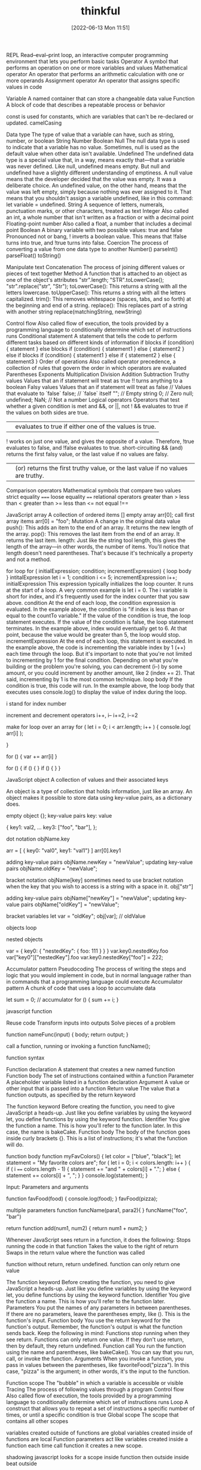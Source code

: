 :PROPERTIES:
:ID:       c4ffc59c-65b7-4f0e-b749-bcd46ef75fb0
:END:
#+title: thinkful
#+date: [2022-06-13 Mon 11:51]

REPL
    Read–eval–print loop, an interactive computer programming environment that lets you perform basic tasks
Operator
    A symbol that performs an operation on one or more variables and values
Mathematical operator
    An operator that performs an arithmetic calculation with one or more operands
Assignment operator
    An operator that assigns specific values in code

Variable
A named container that can store a changeable data value
Function
A block of code that describes a repeatable process or behavior

const is used for constants, which are variables that can't be re-declared or updated.
camelCasing

Data type
The type of value that a variable can have, such as string, number, or boolean
  String
  Number
  Boolean
  Null
    The null data type is used to indicate that a variable has no value. Sometimes, null is used as the default value when other data isn't available.
  Undefined
    The undefined data type is a special value that, in a way, means exactly that—that a variable was never defined. Like null, undefined means empty. But null and undefined have a slightly different understanding of emptiness.
    A null value means that the developer decided that the value was empty. It was a deliberate choice. An undefined value, on the other hand, means that the value was left empty, simply because nothing was ever assigned to it.
    That means that you shouldn't assign a variable undefined, like in this command: let variable = undefined.
String
A sequence of letters, numerals, punctuation marks, or other characters, treated as text
Integer
Also called an int, a whole number that isn't written as a fraction or with a decimal point
Floating-point number
Also called a float, a number that includes a decimal point
Boolean
A binary variable with two possible values: true and false
  Pronounced not or bang, ! inverts a boolean value. This means that !false turns into true, and !true turns into false.
Coercion
The process of converting a value from one data type to another
  Number()
  parseInt()
  parseFloat()
  toString()

Manipulate text
Concatenation
The process of joining different values or pieces of text together
Method
A function that is attached to an object as one of the object's attributes
"str".length;
"STR".toLowerCase();
"str".replace("str", "Str");
toLowerCase(): This returns a string with all the letters lowercase.
toUpperCase(): This returns a string with all the letters capitalized.
trim(): This removes whitespace (spaces, tabs, and so forth) at the beginning and end of a string.
replace(): This replaces part of a string with another string
  replace(matchingString, newString)

Control flow
Also called flow of execution, the tools provided by a programming language to conditionally determine which set of instructions runs
Conditional statement
A statement that tells the code to perform different tasks based on different kinds of information
  if blocks
    if (condition) {
      statement
    }
  else blocks
    if (condition) {
      statement1
    } else {
      statement2
    }
  else if blocks
  if (condition) {
    statement1
  } else if {
    statement2
  } else {
    statement3
  }
Order of operations
Also called operator precedence, a collection of rules that govern the order in which operators are evaluated
  Parentheses
  Exponents
  Multiplication
  Division
  Addition
  Subtraction
Truthy values
Values that an if statement will treat as true
!! turns anything to a boolean
Falsy values
Values that an if statement will treat as false
  // Values that evaluate to `false`
  false; // `false` itself
  ""; // Empty string
  0; // Zero
  null;
  undefined;
  NaN; // Not a number
Logical operators
Operators that test whether a given condition is met
  and &&, or ||, not !
  && evaluates to true if the values on both sides are true.
  || evaluates to true if either one of the values is true.
  ! works on just one value, and gives the opposite of a value. Therefore, !true evaluates to false, and !false evaluates to true.
  short-circuiting
    && (and) returns the first falsy value, or the last value if no values are falsy.
    || (or) returns the first truthy value, or the last value if no values are truthy.
Comparison operators
Mathematical symbols that compare two values
  strict equality =====
  loose equality ====
  relational operators
  greater than >
  less than <
  greater than >=
  less than <=
  not equal !==

JavaScript array
A collection of ordered items
  [] empty array
  arr[0]; call first array items
  arr[0] = "foo";
Mutation
A change in the original data value
push(): This adds an item to the end of an array. It returns the new length of the array.
pop(): This removes the last item from the end of an array. It returns the last item.
length: Just like the string tool length, this gives the length of the array—in other words, the number of items. You'll notice that length doesn't need parentheses. That's because it's technically a property and not a method.

for loop
for ( initialExpression; condition; incrementExpression) {
  loop body
}
intitalExpression let i = 1;
condition i <= 5;
incrementExpression i++;
initialExpression
This expression typically initializes the loop counter. It runs at the start of a loop. A very common example is let i = 0. The i variable is short for index, and it's frequently used for the index counter that you saw above.
condition
At the end of each loop, the condition expression is evaluated. In the example above, the condition is "if index is less than or equal to the countTo variable." If the value of the condition is true, the loop statement executes. If the value of the condition is false, the loop statement terminates. In the example above, index would eventually get to 6. At that point, because the value would be greater than 5, the loop would stop.
incrementExpression
At the end of each loop, this statement is executed. In the example above, the code is incrementing the variable index by 1 (++) each time through the loop. But it's important to note that you're not limited to incrementing by 1 for the final condition. Depending on what you're building or the problem you're solving, you can decrement (i--) by some amount, or you could increment by another amount, like 2 (index += 2). That said, incrementing by 1 is the most common technique.
loop body
If the condition is true, this code will run. In the example above, the loop body that executes uses console.log() to display the value of index during the loop.

i stand for index number

increment and decrement operators
i++, i--
i+=2, i-=2

make for loop over an array
for ( let i = 0; i < arr.length; i++ ) {
  console.log( arr[i] );

}

for () {
  var += arr[i]
}

for () {
  if () {
  }
  if () {
  }
}

JavaScript object
A collection of values and their associated keys

An object is a type of collection that holds information, just like an array.
An object makes it possible to store data using key-value pairs, as a dictionary does.

empty object {};
key-value pairs key: value

{
key1: val2,
...
key3: ["foo", "bar"],
};

dot notation
objName.key

arr = [
  { key0: "val0", key1: "val1"}
]
arr[0].key1

adding key-value pairs
objName.newKey = "newValue";
updating key-value pairs
objName.oldKey = "newValue";

bracket notation
objName[key]
sometimes need to use bracket notation when the key that you wish to access is a string with a space in it.
obj["str"]

adding key-value pairs
objName["newKey"] = "newValue";
updating key-value pairs
objName["oldKey"] = "newValue";

bracket variables
let var = "oldKey";
obj[var]; // oldValue

objects loop

nested objects

var = {
  key0: {
  "nestedKey": {
    foo: 111
  }
  }
}
var.key0.nestedKey.foo
var["key0"]["nestedKey"].foo
var.key0.nestedKey["foo"] = 222;

Accumulator pattern
Pseudocoding
The process of writing the steps and logic that you would implement in code, but in normal language rather than in commands that a programming language could execute
Accumulator pattern
A chunk of code that uses a loop to accumulate data

let sum = 0; // accumulator
for () {
  sum += i;
}

javascript function

Reuse code
Transform inputs into outputs
Solve pieces of a problem

function nameFunc(input) {
  body;
  return output;
}

call a function, running or invoking a function
funcName();

function syntax

Function declaration
A statement that creates a new named function
Function body
The set of instructions contained within a function
Parameter
A placeholder variable listed in a function declaration
Argument
A value or other input that is passed into a function
Return value
The value that a function outputs, as specified by the return keyword

The function keyword
Before creating the function, you need to give JavaScript a heads-up. Just like you define variables by using the keyword let, you define functions by using the keyword function.
Identifier
You give the function a name. This is how you'll refer to the function later. In this case, the name is bakeCake.
Function body
The body of the function goes inside curly brackets {}. This is a list of instructions; it's what the function will do.

function body
function myFavColors() {
  let color = ["blue", "black"];
  let statement = "My favorite colors are";
  for ( let i = 0; i < colors.length: i++ ) {
    if ( i ====  colors.length - 1) {
    statement += "and " + colors[i] + ".";
    } else {
      statement += colors[i] + ", ";
    }
  }
  console.log(statement);
}

Input: Parameters and arguments

function favFood(food) {
  console.log(food);
}
favFood(pizza);

multiple parameters
function funcName(para1, para2){
}
funcName("foo", "bar")

return
function add(num1, num2) {
  return num1 + num2;
}

Whenever JavaScript sees return in a function, it does the following:
Stops running the code in that function
Takes the value to the right of return
Swaps in the return value where the function was called

function without return, return undefined.
function can only return one value

The function keyword
Before creating the function, you need to give JavaScript a heads-up. Just like you define variables by using the keyword let, you define functions by using the keyword function.
Identifier
You give the function a name. This is how you'll refer to the function later.
Parameters
You put the names of any parameters in between parentheses. If there are no parameters, leave the parentheses empty, like (). This is the function's input.
Function body
You use the return keyword for the function's output. Remember, the function's output is what the function sends back. Keep the following in mind: Functions stop running when they see return. Functions can only return one value. If they don't use return, then by default, they return undefined.
Function call
You run the function using the name and parentheses, like bakeCake(). You can say that you run, call, or invoke the function.
Arguments
When you invoke a function, you pass in values between the parentheses, like favoriteFood("pizza"). In this case, "pizza" is the argument; in other words, it's the input to the function.

Function scope
    The "bubble" in which a variable is accessible or visible
Tracing
    The process of following values through a program
Control flow
    Also called flow of execution, the tools provided by a programming language to conditionally determine which set of instructions runs
Loop
    A construct that allows you to repeat a set of instructions a specific number of times, or until a specific condition is true
Global scope
    The scope that contains all other scopes

variables created outside of functions are global
variables created inside of functions are local
Function parameters act like variables created inside a function
each time call function it creates a new scope.

shadowing javascript looks for a scope inside function then outside
  inside beat outside

 Summary: Scope rules
Here's a summary of the scope rules that you've learned so far:
Every variable is part of a scope.
If the variable is created outside of any function, it's stored in the global scope.
Variables in the global scope are visible everywhere.
Each time that a function is called, it creates a new scope.
If the variable is created inside a function, it gets stored inside the function's scope.
Variables in a function scope are only visible inside the function.
The function scope disappears when the function ends.
Parameters get assigned function scope, as if they were variables created inside the function.
Parameters get assigned the values from the arguments when the function is called.
Scope is pretty complicated. In this lesson, you learned some essential scope rules. But there are still more scope rules, and you'll learn those later.

Helper function
A function that helps clean up code by handling a section of a larger function



* html and css

Hypertext Markup Language
HTML, a straightforward programming language that is used to create the structure of a web page
Hypertext
Digital text that references other locations
Markup language
A class of computer languages that involve annotating documents in a way that is used to format the text syntactically but isn't visible to users
Cascading Style Sheets
A programming language designed to supplement HTML by adding formatting, design, and style details to web pages
Style sheet language
A class of computer languages that express and explain how a markup language or other structured document content should get presented
Content delivery network
Also known as a CDN, a network of servers that helps web page content to load more quickly
index.html: All your HTML code will be written here.
style.css: All your CSS code will be written here.
script.js: All your JavaScript code will be written here

** HTML

As a foundational component of a website's display, HTML is a great language for adding these elements to a web page:

Text: Words and written content
Media: Images, videos, and other visual or auditory elements
Links: Clickable paths to other places, like other websites
Containers: Elements that are used to give web pages structure for layout purposes

*** html basics

HTML element
A component of an HTML document
HTML tag
Keywords that define how content in an HTML document appears on a web page
There are 16 elements that are self-closing, meaning they only require a single tag.
The syntax of a self-closing tag is as follows: <element attributes />.
HTML paragraph
A block of content, such as text, that is represented by a <p> element
HTML heading
A title or subtitle used to break up, organize, and highlight content on a web page
HTML attribute
An extra bit of information that is tied with certain elements and is written inside an opening tag
  attributes are always written inside the opening tag
  attribute="value"
Alternative text
Also called alt text, an image description that can be added as an image attribute in an HTML document

** CSS

Notably, CSS can add many elements to HTML, such as those listed below.

Text: CSS assigns specific fonts, text sizes, alignments, and colors to text.
Media: CSS assigns the image sizes for images on a web page, and it can add rounded corners and fancy borders to those images.
Links: CSS assigns colors to links.
Containers: CSS assigns the height and width of containers on a web page, as well as the colors or images that are used in the background to provide structure and style.

*** css basics

CSS rule
Also called a ruleset, the entire block of CSS code assigned to style an HTML element
CSS selector
Code that identifies what HTML element should be affected by the declaration block that follows the selector
CSS property
The general category or type of stylistic change that you'd like to make
CSS value
The specific change that you want to make, such as pixel size or color
CSS declaration
The property and value applied to the selector
Hex color code
Also called hex value, an alphanumeric code used to specify a color value

<link href="style.css" rel="stylesheet" type="text/css" />

css rulesets
Rule or ruleset: This is the entire block of CSS code assigned to style an HTML element.
Selector: This is the name of the HTML element that will be styled.
Property: This is a set or family of attributes, or options, that you can change.
Value: This is the specific change you want to make, such as pixel size or color.
Declaration: This consists of both the property and the value assigned to the selector.

p { font-size: 16px; }
css rule = selector { property: value; }
  {...} = declaration
  selector = p
  property = font-size:
  value = value;

Selectors and declarations
A selector defines what element in the code should be affected by the declaration block that follows the selector.
The selector refers to a specific HTML element, like a p element in the image above.
In this case, every p element, or HTML paragraph, on the page will be styled by the information provided in the declaration block.
The declaration block begins and ends with curly brackets {}.
Each line inside of the {} represents a separate declaration, each of which applies a particular style or format to the referenced element.

Properties and values
Each declaration is made up of two components: a property and a value. At its most basic level, a CSS property is the general category or type of stylistic change you'd like to make. The value then specifies exactly what style you'd like to apply.
There are hundreds of CSS properties and values. The CSS Properties Reference from Mozilla is a valuable resource that shares only the most common properties. And as you'll see, it's still a long list! In fact, you will regularly discover new CSS properties and values over the course of your career.
In a declaration, the property is named first. It's followed by a colon :, then the value, and then a semicolon ; at the end. Structurally, declarations look like this: property: value;. One of the best ways to learn about properties and values is to see examples of how they work. Check out the one below. What do these declarations do?

colors
black #000000
white #ffffff
https://htmlcolorcodes.com/color-names/
https://coolors.co/

fonts fallbacks
This coding concept is referred to as font stacks, and it helps prevent issues if a computer or browser can't assign the requested font to the specified text. The font stack tells the code that if the first font—in this case, Arial—doesn't load properly, it should try the next font in the list. The code will try each font until it finds one that works properly. These are called font fallbacks.

Generally, the last font choice should be a general category of typeface that every device can work with. It likely won't be another specific font, but a broader type of font style, like serif or sans-serif. All of the following font categories will reliably show up on every machine, and can therefore be used at the end of your font stack.

Serif: Serif fonts are often used for headings. The letters in these fonts have little tapered ends or tails, which add a stylistic accent to text and make letters and characters more attractive at larger sizes.
Sans-serif: Sans-serif fonts are often used for paragraph text on websites. They have minimal flaring or tapering at the ends of letters, making smaller text easier to read.
Monospace: These fonts are often used for code samples, and all of the letters have the same width.
Cursive: This type of font has a playful, handwritten style, which can feel more emphatic than italics.
Fantasy: This type of font has a whimsical, decorative style. But use this as a fallback with care; it's more limited than other font groups.

More styles for text
As you explore CSS further, you'll likely want to play around with other text-related properties. Here are some examples:
font-style: This is how you can change the stylistic formatting of the font, such as adding italics (italic or oblique).
font-weight: This is how you set the thinness or thickness of a font. There are usually values from 100 to 900 available.
letter-spacing: This is how you determine the proximity of individual letters by increasing or decreasing the space between them, measured in pixels. For example, a value of 1px is fairly normal, or a value of -3px will pull the letters closer together.
line-height: This is how you increase or decrease the space between lines of text. For example, you could apply 20px of space between lines of text.
text-align: This property allows you to realign text to be center, left, right, or justified.
text-decoration: This allows you to add additional formatting, like underline, overline (text with a horizontal line above it, often used in math notation), or line-through (also known as strikethrough).
text-transform: This allows you to change the case of the letters, such as uppercase and lowercase.

** find html and css

Steps to finding the HTML
Follow the steps below to view the HTML on the Mend website or another website of your choosing.
Right-click the background or text of the web page, which will reveal a drop-down menu.
Click the View Page Source option in the drop-down.
The next page that opens up should reveal all of the HTML code on that web page. Take a moment to look around and review the HTML code. Although you aren't expected to understand any of this yet, you may be able to make sense of some of the code.

Steps to finding the CSS
The CSS code of a web page is often organized in another web file, which you'll need to look for. Follow the steps below.
Right-click the background or text of the web page, which will reveal a drop-down menu.
Click the View Page Source option in the drop-down.
Once you're in the page source, hit Control+F (or Command+F on a Mac) to open up the Find bar. Then, search for .css.
Your search will likely reveal more than one CSS file. How many CSS files are linked to this HTML page?
If you can, click one of the .css links to find the CSS.

** web page template

The index
A nice feature of Replit is that it provides the basic framework for a website built with HTML, CSS, and JavaScript. As mentioned above, this is useful because this code is used by every HTML page on the internet. In Replit, this foundational code can be found in the index.html file, or the index. This will help you get started.

Screenshot of HTML code in index.html displayed in a REPL on the Replit website.
Take a moment to explore and become familiar with the different parts of this core code. The pieces of the index are defined below.

DOCTYPE
<!DOCTYPE html>
As the name DOCTYPE suggests, this line of code declares this document as an HTML5 web page. This tag is the first line of HTML code, and it is required to be the first line of code in every HTML5 web page. It's important to note that this is the only HTML tag written in capital letters—all other HTML tags should be written in lowercase.

HTML
<html>
  ...
</html>
The <html> element identifies and contains the HTML code in HTML web pages. The opening and closing tags, <html> and </html>, wrap around all the HTML code that is related to the web page.

Head
<head>
  ...
</head>
Every HTML web page has a <head> element. The <head> contains all the important information web browsers and search engines need regarding a web page. In a way, this element is the brains of the web page. Although the <head> holds vital information about the web page, nothing within it is displayed on the actual web page. It'll include several of the components that you'll read about below, like meta tags, the <title> element, and the <link> element.

Meta tags
<meta charset="utf-8" />
The meta tag holds important information related to the data within the web page. The meta tag above is declaring the charset, or character set, to tell browsers how to process the characters and code within the file. What do you think this next meta tag does?

<meta name="viewport" content="width=device-width" />
The meta tag in this example sets the width of the web page to follow the screen-width of whichever device a user is looking at. For instance, the width of a computer monitor will be larger than the width of a phone screen, and this meta tag ensures that the web page displays properly across both devices. This meta tag will be particularly useful when you start building web pages that are responsive to different screen-widths.

Title
<title>replit</title>
The <title> element defines the web page title, like replit above. You can see this title in the web page tab at the top of a web browser, but you won't be able to see it display on the web page itself. In fact, it might be a slightly different (or extended) version of the displayed name or title of the web page. The <title> is also the name that will be used when a web page is bookmarked on a web browser.

Link
<link href="style.css" rel="stylesheet" type="text/css" />
The <link> element is used to connect and reference resources on the internet. In fact, it should seem familiar. You've used it in previous Replit projects to connect an external style.css file with the HTML web page.

Using an external CSS page can make things easier. With a separate style.css file, you can keep all the core CSS code written in one place, and then multiple HTML pages can reference that CSS file. That way, you can update the CSS code on all your web pages simultaneously and consistently simply by changing that one CSS file. And although this link doesn't need to be in the <head> element of the HTML page, it is a best practice to put it there.

The attribute rel stands for relationship—the relationship between the HTML document and the CSS file. The type specifies the media type of the linked file, and in this case, it's labeled as text/css. However, it's worth noting that the type attribute is no longer required in web pages, but it tends to stick around because, well, it doesn't hurt to have it.

Body
<body>
  ...
</body>
The <body> element contains all the HTML code for the text, images, links, and containers used for the web page structure. All of the content-based HTML code that you've worked with in previous lessons would be placed within the <body>.

Script
<script src="script.js"></script>
Similar to how the <link> element connects the HTML code to the CSS file, this <script> element pulls in the JavaScript code that is written in the script.js file. And just like it's a best practice to keep your CSS file in the <head>, it's a good idea to keep the script line of code at the bottom of the HTML page, below the other HTML code but just before the closing tag of the HTML element. This will allow the web page to load first (and faster) because the (heftier) JavaScript code will load last.

You won't be adding JavaScript to your HTML and CSS projects just yet. For now, you can just leave this where it is (or you can delete it).

The normalize.css file
Believe it or not, web browsers have their own default styles for displaying HTML—which can lead to some unexpected or problematic changes to your website. So an <h1> element on one page may look slightly different in Chrome and Firefox, even if they are the same code. Fortunately, there's a solution: normalize.css. Watch the video below to learn more.


Nicolas Gallagher's normalize.css is a CSS library that sets all HTML elements to display consistently across all supported web browsers. It's a small file that styles and formats headings, paragraphs, blockquotes, and other common HTML elements so that they appear identical (or very similar) on Chrome, Firefox, Safari, and other browsers.

Although you can download the normalize.css file and manage it locally, it tends to work best if you link to the file from a content delivery network, or CDN. It's a good idea to load the normalize.css file first in the code, before applying your own style rules using your own style.css file. You can see this in the code sample below.

Why is it better to reference normalize.css before your style.css file? Well, CSS will apply styles in the order that they appear in the code. This means that if you add the normalize.css file last, the styles in the normalize.css file may actually overwrite your styles! This concept will be covered in more depth in a later lesson. At this point, it's just important to remember which file to put in first.

One other thing to keep in mind: the only difference between a normalize.css file and a normalize.min.css file is that the .min version has all the spaces and visual formatting removed. This makes the code harder to read, but it creates a smaller file size—which is very helpful when millions of websites are referencing it.
  <link
    href="https://cdnjs.cloudflare.com/ajax/libs/normalize/8.0.1/normalize.min.css"
    rel="stylesheet"
    type="text/css"
  />


A note on index.html files
The index.html icon
Return for a moment to the ever-important index.html file. The filename index.html is significant. When a web browser opens a folder with multiple HTML files, it will always display the index.html page first, without that page needing to be referenced. The video below provides a bit more information.

Every website's home page will be named index.html.
Naturally, working with multiple projects that all have the web page index.html can be confusing. This is why making a logical file organization, with proper project folder names, is essential.
The index.html file needs to be written in lowercase letters. Web file names tend to only use lowercase letters to prevent simple mistakes.

But imagine if an index.html file is missing from a web directory. In this case, two things could happen, based on the web server's preferences:
The web page opens a 404: File not found error, as seen below.
Screenshot of GitHub's 404: File not found page.
The web page displays a list of all the files in that directory, as seen below. However, this can be dangerous, as any file from this directory can be viewed and then downloaded. In this situation, the web page display will depend on your web hosting provider and how they handle directories without index.html files.

Tips for naming folders and files
Avoid spaces in your filenames. Never use spaces in any web file or folder names. Every space will be converted into a %20⁠, which can make the names of your folders and files unreadable. For example, the filename bad web page.html will look like this when viewed online: http://www.example.com/bad%20web%20page.html. Without spaces, that URL could be much cleaner and clearer.
Use hyphens to separate your words. Use hyphens - rather than spaces. Turns out, search engine optimization, or SEO, appreciates hyphens. (And SEO helps determine how websites get ranked in users' search queries.) Here's a good use of hyphens: http://www.website.com/sub-folder/file-name.html.
Avoid underscores to separate your words. Underscores, on the other hand, aren't preferable. SEO considers filenames with underscores as one full name, so underscores are not as good as hyphens when it comes to search engine ranking. Here's an example of what not to do: http://www.website.com/sub_folder/really_bad_topic.html.
Use only lowercase letters. Web servers are case sensitive. For this reason, it's important to write both filenames and folder names in lowercase letters; this prevents confusion regarding what is or isn't capitalized.
Use descriptive words. Use specific, descriptive words to explain what the file is, does, or shows. Using good names helps keep you organized, too. Consider these examples:
Bad: image1.jpg
Good: black-lab-puppy.jpg
Bad: page.html
Good: contact.html
Do not use special characters: Rely on the letters of the alphabet (A through Z), the numbers 0 through 9, and hyphens (-). But web servers will not link properly to filenames or folders with special symbols or characters. For that reason, don't use these: ; / ? : @ = + \ $ , < > # % " { } | \ ^ [ ].

** links and paths

URL path
A web address that directs the computer to the precise location of an asset or file, with each necessary step in the path separated by a forward slash
Absolute link
A link that uses the full URL path and can link to content outside of the current website
Relative link
A link that uses a path that connects one file to another file on the same server

anchor elements = <a></a>
anchor elements, represented by the <a>, to wrap around text or images to create a link.
Inside the <a> element, there is an attribute called href. The href, which stands for hypertext reference, refers to the web page that will open when the link is clicked. The web page that opens is based on the specific URL path that is provided in the href

absolute link paths
Web server name: This is the www.webserver.com in the example below.
Names of folder or folders: The path could require multiple folders and subfolders. This is seen in the /folder/subfolder/ below.
Filename: Finally, the path ends with the filename itself: /filename.html.
<a href="http://www.webserver.com/folder/subfolder/filename.html">Link</a>

Relative link paths
Names of folder or folders: The path could require multiple folders and subfolders. This is seen in the /folder/subfolder/ part of the code below.
Filename: The path ends with the filename itself: /filename.html.
<a href="folder/subfolder/filename.html">Link</a>

Relative link paths can call, or retrieve, files from within the same directory, or they can follow a more complicated route into various folders and subfolders until they connect the path to the web page or image file. Like with absolute links, the / tracks the route into multiple locations to find the desired file, even within the same website. However, relative links work differently than absolute paths. Relative links are different from absolute paths in the following ways:

With relative paths, the web page and the referencing file must be within the same website structure.
With relative paths, the paths are dependent on where the file is located in reference to the web page.

Here are some examples of relative link paths:
about.html
contact.html
portfolio/project1/index.html
portfolio/project2/index.html

Here are some examples of relative image paths:
images/waterfalls/iceland-waterfall.jpg
gallery/nature/waterfall.jpg

relative link paths up ../file
<img src="../images/logo.jpg" />
<img src="../../images/logo.jpg" />

Open links in new tabs
<a href="http://www.website.com" target="_blank">Link</a>

Contact links
Whenever you provide an email address or phone number within your website, you can use certain HTML attributes to make the links far more user friendly. Here is the complete collection of options for your reference:
Including a basic email link
Including an email link with a subject
Adding CC and BCC to an email link
Adding body text to an email Link
Styling email links
Including telephone links
Opening file links
Downloading file links

   <!-- BASIC EMAIL LINK HERE -->
    <p><a href="mailto:hello@yoursite.com">Email Me: </a></p>
    <hr>

** more web elements

Unordered list
Also called a bulleted list, a list with items that have no particular order
Ordered list
Also called a numbered list, a list with items that must be laid out in a specific sequence
Horizontal rule
Also called a page divider or a ruler, a line that separates distinct blocks of content
Pseudo-class
A CSS selector that selects HTML elements in a given state

Code comments


Here are some of the primary reasons for using comments in HTML, CSS, JavaScript, and most other programming languages:
To describe and explain complicated code and create reminders for yourself and others
To deliberately disable sections of code
To improve collaboration with other developers working on the code, helping them clearly understand what needs to be added, fixed, or removed in the code
To add titles to the sections of long pages of code to make the pages easier to scan
It's important to note that HTML and CSS comments are not tags. They also are not written in the same way; they have a distinct syntax.

HTML comments
Comments in the HTML code are written with dashes – and an exclamation point !, all enclosed in two angle brackets <>. They're structured like this: <!-- HTML comment -->. Take a look at the example below.
<!-- This would be an HTML comment. Useful notes can be placed here -->

<!--
  This works
  for multiple
  lines as well
-->

CSS comments
Comments in CSS are written with asterisks * and forward slashes /. They're structured like this: /* CSS comment */. Take a look at the example below.

/* Hello, commenting! */

/*
  I can also be on multiple lines!
*/
Any CSS code that sits between the opening /* symbol and the closing */ symbol is completely ignored by the web browser. Like in HTML and JS, CSS comments are grayed out in code editors.

html lists
Lists are used to break up and organize content within a web page, making it much easier for a user to read and understand.

HTML supports two kinds of lists: unordered lists, for list items that have no particular order, and ordered lists, for items that must be laid out in a specific sequence or arrangement. Unordered lists often use bullets, and ordered lists often use consecutive numbers or letters.

You'll use these HTML tags to make these lists:

<ul>: This stands for unordered list. You'll use the opening tag <ul> and the closing tag </ul>.
<ol>: This stands for ordered list. You'll use the opening tag <ol> and the closing tag </ol>.
<li>: This stands for list item. You'll use the opening tag <li> and the closing tag </li> to set off every item in a list.

Check out the examples below.
<h2>My Hobbies</h2>
<ul>
  <li>Skiing</li>
  <li>Painting</li>
  <li>Coding</li>
</ul>

<h2>My Top 3 Movies</h2>
<ol>
  <li>Inside Out</li>
  <li>Up</li>
  <li>Coco</li>
</ol>

styling html list
ul { }: This targets all unordered lists.
ol { }: This targets all ordered lists.
li { }: This targets all list items of both unordered and ordered lists.

Embedded lists
Sometimes, however, you might have a list item that has additional list items—a list within a list. Fortunately, HTML lets you nest lists inside one another.

When you nest lists in HTML, the inner list, which is the sublist, will be indented inside the outer list. An indented sublist uses a circle icon, but with a little extra customization, you can create unique embedded lists with unique icons. Take a look at the code for these embedded lists below. Can you track where and how the sublists begin?

<h1>Lessons to Write Today</h1>
<ol>
  <li>Lesson Introduction</li>
  <li>HTML Lists
    <ul>
      <li>Unordered</li>
      <li>Ordered</li>
    </ul>
  </li>
  <li>Code Comments
    <ul>
      <li>HTML</li>
      <li>CSS</li>
    </ul>
  </li>
  <li>Link Breaks</li>
  <li>RollOvers</li>
</ol>

Changing the position
You also have the ability to shift the positioning of the list using the list-style-position property. Specifically, this allows you to move bullets or numbers inside or outside (which is the default) of the list-item container (you'll learn more about containers in subsequent lessons). This technique can be particularly useful if you're assigning a background color to a list and moving the bullets within the container.

Page dividers and horizontal rules
Page dividers allow you to organize web page content by creating a separation between distinct blocks of content. In HTML, these dividers are called horizontal rules (sometimes called rulers). You'll see these written into the HTML as <hr>. Horizontal rules are self-closing; in other words, there is no closing tag.

Styling horizontal rules
The horizontal rule in the REPL above was fairly simple, and generally, horizontal rules are pretty simple by default. But with a little CSS, they can be styled to display in better, more compelling ways. Here are some basic CSS styles for horizontal rules:
height: This makes the border a certain height, in pixels (px).
background-color: This makes the ruler a certain color inside the border.
border: This requires three values to change the style of the border: the size in pixels, the color, and the stroke.
margin-top: This adds empty space above the line.
margin-bottom: This adds empty space below the line.

Text-formatting elements
There are 10 formatting elements in HTML that provide a default visual style to HTML text. These all change the visual style and formatting, but some also add meaning to the content and code, which can be useful for search engines. This is called semantic coding, which you'll learn more about later. For now, it's just important to know that it relies on logical descriptive terms to make it easier for search engines (and people) to read and understand what the code is doing.

<b>: Sets the text in bold.
<strong>: Sets the text in bold and is semantically important.
<i>: Sets the text in italics.
<em>: Sets the text in italics and is semantically important.
<mark>: Sets the text as highlighted.
<small>: Sets the text as smaller than the rest of the element.
<del>: Sets the text to display as crossed out.
<ins>: Sets the text to display as inserted by adding an underline to the text.
<sub>: Sets the text as subscript, which is smaller and a bit below the other text.
<sup>: Sets the text as superscript, which is smaller and a bit above the other text.

Line break
At times, you may want to create a line break in your web page. A break in a line of text can be created using <br>. Like horizontal rules, line breaks are self-closing—you only need to add the single opening tag: <br>. It's worth noting that in older versions of HTML, like HTML4, line breaks were written with a forward slash, </br>. You may see this from time to time in your online research.

However, this HTML element should be used only to make line breaks. Don't use <br> to separate paragraphs of text or to create space between HTML elements. If you need to create space between text or images in CSS, you should work with margins or padding. But don't worry; you'll learn more about this in upcoming lessons.

styling links
Pseudo-classes
Okay, you're ready for the next piece of the puzzle. The interactive links of HTML are referred to as a pseudo-class. Pseudo-classes are useful in changing the state of an element when the user engages with it, like in these situations:

When an element, like a text link, has the cursor roll over (or hover over) it.
When an element, like a text link, has the cursor click it.

For anchor elements, which you've already learned a bit about, there are four pseudo-class selectors:
a:link: This is the normal state of a text link.
a:visited: This is the state of a text link that has already been visited by the current web browser.
a:hover: This creates the rollover state for the element, which is triggered when the user's cursor rolls over, or hovers over, a link.
a:active: This affects the state of the link when the user is actively clicking on it.

Due to the cascading aspect of CSS, the order of these pseudo-classes is very important. They must be written on CSS page in the specific sequence outlined below:
a:link
a:visited
a:hover
a:active

A clever way to help you remember the order of these pseudo-class selectors is this mnemonic device: L O V E HA TE. The order of the letters can help remind you of this order: L for link, V for visited, H for hover, and A for active.

y setting the border-radius to 50% on all corners, you'll end up displaying a perfectly circular image, without the need for graphic design software

** html containers

HTML containers
HTML elements that wrap around web page content—namely text, images, and links—in order to help you manage the layout and positioning of that content
Semantic code
Code that has a specific, logical meaning that helps describe the content that it is associated with
Semantic container
An HTML element designed to contain images, text, and links to help with page layout and positioning
Search engine optimization
SEO, the process of tailoring web content so that search engines will prioritize your website in relevant search queries

Introduction to HTML containers
So, what are containers? Containers are specific HTML elements that wrap around web page content—namely text, images, and links—in order to help you manage the layout and positioning of that content. These are the most common HTML5 container tags:

<header> ... </header>
<nav> ... </nav>
<footer> ... </footer>
<main> ... </main>
<article> ... </article>
<section> ... </section>
<div> ... </div>

Before you learn about what each does, you'll need to understand how these containers are similar and why they're important. Here are the similarities:

They all work the exact same way.
They all wrap around text, images, and links.
They all provide the same starting shape and placement within the flow of the web page.

And here's why they're important and how they work within the web:
Search engines use containers to compare content across websites. Specifically, they look at the content within web page containers in order to rank the importance of one website over another. Therefore, using these containers properly and effectively will give your web pages more clout on the web.
Containers make it easier to read code. The containers group relevant content within it, so it's easier to find what you're looking for. For instance, if you have a logo and navigation within a header container, then you know to look first for the <header>. There, you'll find the logo and navigation.

Semantic code and containers
At its most basic level, semantics is the study of the meaning of words and phrases. It involves looking at the logic behind language. As you began to see in the previous lesson, semantics play a role in HTML coding. Semantic code is code that has a specific, logical meaning that helps describe the content that it is associated with.

In code, semantic elements more clearly, simply, and (in a way) literally express what they do than non-semantic elements. They do more than provide instructions about how the code should appear or what it should do. Semantic code also has semantic significance that makes it easier for search engines, computers, and programmers to read and understand how it operates.

For instance, consider the text-formatting elements you learned about: <b> and <strong>. If you wanted to make text bold on your web page, you could use either. But the <b> isn't semantic—it doesn't have any other significance other than saying that the text should be presented as bold. An alternative, and better, semantic tag for bolding is <strong>. This tag is preferable because it's actually providing a robust description.

But what is a semantic container? A semantic container is an HTML element designed to contain images, text, and links to help with page layout and positioning. But because it's semantic, a semantic container also has a specific meaning for search engines and the developer. Like semantic code, it helps describe the content that it is associated with.

header container
As you build web pages, you'll find that nearly every web page that you create should have a header container, which is enclosed in <header> and </header>. A header container helps identify the topics of the content in the web page. The header container may be placed over the navigation, or it can wrap around the navigation so the navigation sits within the header.

As mentioned above, containers help search engines understand and organize websites. Therefore, when used properly, these containers can help improve the search engine optimization, or SEO, of a website, which deals with how search engines rank and prioritize websites in search queries.

To improve the SEO of your website, make sure that the primary header on your web page contains the name of your company or the purpose of the web page. Typically, this will be displayed as a logo in the header.

Because of the hierarchy of the web page content, placing the company or business name within a <h1> heading element will tell search engines you are prioritizing this element of content. Then, within the content sections of the web page, you can use <h2> elements for the important page section titles, and you can rely on <h3> (or smaller) elements for the subheadings of smaller sections on the web page.

Grouping and arranging your content like this helps keep the web page organized for you, your audience, and search engines.

<header> ... </header>

navigation container
As you might've guessed, the navigation container, set off by <nav> and </nav>, holds the primary navigation links for the website. A navigation container can be used multiple times, at both the top and the bottom of a web page, and contain the main web page links that help orient and guide users through the website. And when the navigation container is placed at the top of a web page, the navigation container can be placed above, below, or within a header container.

Keep in mind that the navigation container does not need to contain every link within a web page. This container is reserved for the primary navigation links, which helps you and search engines understand what links it contains. Though you may still have questions about using navigation links and navigation containers, at this stage, you only need to understand the purpose of the navigation container. The detailed CSS styles used to create that actual navigation will be covered in more detail in future lessons.

<header>
<nav>...</nav>
</header>

footer container
The footer container, which is set off by <footer> and </footer>, sits at the bottom of the web page. It contains important contextual information, such as relevant links or legal details, about the web page content that is placed above it.

Each web page should have at least one footer. This is beneficial for both SEO and accessibility. The footer can contain different kinds of information, including the following:

Copyright details
Copyright links
Credit to the website author or designer
Links to related documents or web pages

Main container
The main container, enclosed in <main> and </main>, groups together all the main content of a web page.

Note: There can only be one main container per HTML web page. It's essential to include only one main container.

The main container should not contain any content that is repeated across files, such as the following:

Sidebars
Navigation links
Copyright information
Website logos
Search forms

Article container
Next up: article containers. Article containers, set off by <article> and </article>, are useful for grouping related content within the web page, generally inside the main container. The content within an article container should be cohesive or connected in some way; the content in an article container should make sense if it were read or seen independently.

For example, if an article container were distributed separately from the rest of the website, it should feel like it stands alone. The emphasis on using article containers for distinct, unique content comes from the container's purpose of self-containment: an article container that holds a weather report for Denver, Colorado, could be moved from one website to another without requiring any additional content or explanation of context. Content like news articles, blog posts, or user comments might be held in article containers. However, when article containers are embedded within other article containers, they are assumed to be part of the parent container and not separate ones.

An article container should always have a heading, usually a heading between the size of an <h2> and an <h6>, because the <h1> should be the primary page heading. Here are some good types of content to contain in an article container:

Blog post
Forum post
News story
Comment

Section container
Now, you're ready for the section container. The section container, set off by <section> and </section>, groups together certain content within a web page, and it should always have a heading, usually an <h3>,<h4>,<h5>, or <h6>. The <h1> should be the primary page heading, and <h2> should be reserved for the article container heading.

Sections can be used to group related content within article containers, and they are represented by the individual parts within a larger <article>. However, often other containers are better suited to this purpose than a section container. Try to avoid using section containers if other containers, such as article or navigation containers, are more appropriate. Div containers can also be better for styling purposes. And be sure to only use a section container if there is a heading at the start of the section.

div container
The div container, set off by <div> and </div>, is the most generic container in HTML. And unlike the other containers above, it has no semantic meaning. As you learned above, this means that div containers mean nothing semantically to search engines; they don't provide any additional description about the content they contain to you or the web.

The div stands for division within the web page. Div containers, often referred to as divs, are used to structure web page content in a visual way. They are frequently used to position content within a web page. For instance, divs allow you to reposition content that is by default left aligned, allowing you to center the content within those structural containers discussed above.

Link to locations within a web page
In previous lessons, you learned how to link text or an image from one page to another web page. Now, you'll learn how to create a link that navigates to another location within the same page.

Imagine that you have a single-page website, with your Home, About Us, Services, and Contact Information as blocks on the web page (which you'll learn more about shortly). In this situation, it can be helpful to contain that content within article containers. That way, the user can navigate to different information, contained in article containers, on the page using anchor links.

But those links need to "know" where to navigate to. To ensure that a link takes the user to the correct destination on the web page, you need to assign an id attribute to the location that you want to link to. In this case, you'll add it to the article containers, like in the examples below.

<article id="home">Full Home Content Here</article>
<article id="about">Full About Content Here</article>
<article id="services">Full Services Content Here</article>
<article id="contact">Full Contact Content Here</article>
Then, when linking to an anchor's id, you'll include a hash symbol # and then the id name that you assigned, as seen here.

<a href="#contact">Contact Link</a>
This link will take you to the contact section of the web page!

Remember, it's important to follow the same naming conventions for id names as you would for web files.

Backgrounds: Colors and images
Just like other HTML elements, you can style containers. Specifically, you can give them different backgrounds, like a specific color or image. There are five properties that define the backgrounds for all HTML elements, including containers:

background-color
background-image
background-repeat
background-attachment
background-position

For now, you'll focus on learning about the first two: background-color and background-image. These are explained below. If you want to learn more, check out the MDN page on backgrounds, which provides more information about these properties.

Background color
As you may have guessed, the background-color property assigns a color to the background of an HTML element, such as a container. The color can be assigned using either a color name or a hex color code. Both of the examples below are valid.

Color name: red
Hex color code: #ff0000

Background image
The background-image property, on the other hand, assigns an image to display as the background of an HTML element. The background-image allows you to easily display an image behind the text within a container.

An image in the background of an HTML element repeats by default. This means that it displays at its native size and then is duplicated, on the right and bottom of the image, to cover the entire background of the HTML element.

** Intro to GitHub

Version control systems
Systems for managing changes to files, software, websites, and other computer or web-based programs
Local repository
Also called the local repo, the project folder that is stored on your computer
Remote repository
Also called the remote repo, the GitHub project folder that is stored on the GitHub.com website
Owner
The person who creates a repo, determines if it is public or private, and determines how code that is submitted to a project from others is managed
Collaborator
A person who has been invited by the repository owner to contribute to a project, and who has the ability to edit the code in that repo
Commit
Saving new changes to a version of a file, typically in a version control program like GitHub

Version control: Version control allows many people to make and save changes for multiple versions of a project or program. This means you and other developers can experiment, make mistakes, and revert back to an earlier version if necessary.
One safe place: These services securely store your projects in one safe place on the web. You can work locally and on more than one computer, but you always have an online backup. This one location makes storage easy and convenient.
Collaboration: More often than not, coding projects require multiple people to work nearly simultaneously. Version control systems allow many different contributors to edit and change the same set of files at the same time.

The GitHub language
As you get started with GitHub, you'll need to learn the lingo. Here are some new GitHub terms and concepts that will prove useful to you in your time at Thinkful and in your career.
Git: This is the open-source system used for version control. It's used by many companies, but GitHub is the most popular.
GitHub.com: The website where users can store and manage versions of their code projects online.
GitHub.io: The website that displays websites that are stored on GitHub.com online, for all users to view.
GitHub Desktop: A free app that is installed locally on your computer. It makes it easy to update code projects from your computer to GitHub.com.
Repository: This is a project's folder that contains all of the files for the project, as well as each file's revision history. This is commonly called a repo. There are local repositories, which are on your computer, and remote repositories, which are on GitHub.com. These will be explained in more depth below.
Public repo: These are publicly accessible repositories. GitHub provides free access to any public repo.
Private repo: This is a repo that only you (or others who you give access to) can see. GitHub also makes it free to store private repos; however, to access most of the functionality of a private repo, you'll need to pay a monthly fee.
Owner: The person who creates a repo and therefore determines if it is public or private. They determine how code that is submitted to a project from others is managed.
Collaborator: A person who has been invited by the repository owner to contribute to a project. They have been granted access to a repo, and they have the ability to edit the code in that repo.
Commit: A fancy technical term that's used to refer to saving new changes to a version of a file.

As noted above, when using GitHub for a project, you'll be working with two repos: a local repository and a remote repository. For any given project, these two repos would be the same. The difference is where you're making changes to the files.

The local repository, or local repo, is the project folder that is stored on your computer. It's the local (in other words, not web-based) folder that contains all the files for the project. Edits can be made to any of these files, even if you're offline. When you're online, you can upload those changes to the files that are on GitHub.com.
The remote repository, or remote repo, is the GitHub project folder that is stored on the GitHub.com website. If the remote repo is a public repo, anyone can view the code and the organization of those files. If it's a private repo, only people who are invited can view the code and files. These repos can be downloaded onto any computer and synced with changes made by any team members.

More on custom domain names
As noted briefly above, you can buy a custom domain name (URL) that can easily showcase your projects by pointing to your GitHub.io website. In fact, a domain name can be used to point to your GitHub account or any of the projects that are hosted on GitHub.io. When you're ready to purchase a custom domain name, follow the directions below. These are the two primary steps:

Purchase your domain name and point the domain to GitHub.

Update GitHub to point to the domain, too.

A domain name usually costs around $10 for yearly access. (So, if Jenny were to create her web portfolio and host it publicly on GitHub, then she could run http://www.jennythinkful.com for around $10 per year!) Three popular domain sites are listed below:

GoDaddy: The cost of a domain name is about $12 per year. Check out this tutorial to learn more.
Name.com: The cost of a domain name is about $11 per year. Check out this tutorial to learn more.
Namecheap: The cost of a domain name is about $10 per year. Check out this tutorial to learn more.

** Deeper with CSS

External style sheet
A style sheet that contains CSS rules that are applied to every HTML page that links to it
Internal style sheet
A style sheet that applies CSS rules within individual web pages, but those rules can only be referenced by that individual HTML page
Inline styles
CSS rules written alongside HTML code, thus applying the CSS rules to specific HTML elements
Cascade
A concept that helps determine how rules will be applied based on when they appear in the code, by giving more importance to the rules that are closer in proximity to the actual content that is being styled
Pseudo-element
A functionality that lets you style a specific part of the selected HTML element, such as the first letter or line, by adding a keyword to a CSS selector

The cascade in CSS
You know that CSS stands for Cascading Style Sheets. But you haven't yet explored what that really means. To better understand the possibilities presented by CSS, you first need to know where you can put it. CSS code can be placed in three locations:

An external style sheet
An internal style sheet
Inline styles, which sit alongside HTML code

External style sheets
To use CSS to its full power, you will typically apply styles to your HTML code by linking to one or more external style sheets in your web page. An external style sheet contains style rules that are applied to every HTML page that links to it.

These links are created automatically for you in Replit, but you'll need to know how to do this on your own once you start using a text editor. Take a look at the code sample below to see how to link an external style sheet.

<head>
  <link rel="stylesheet" type="text/css" href="style.css" />
</head>
It's important to note that for most of your web projects, you will use an external style sheet that contains all of the CSS rules that apply to that project. In other words, all the CSS code that you want to apply will be placed inside the single style.css file.

Internal style sheets
The second method of applying CSS styles is through an internal style sheet. This approach allows you to write CSS rules within individual web pages, but those rules can only be referenced by that individual HTML page. This can make it harder to update and apply your CSS styles to your web pages.

The code below shows how internal CSS is structured.

<head>
  <style>
    /* Internal CSS Rules go here. */
  </style></head>
Inline styles
The third method, inline styles, allows you to write CSS rules on specific HTML elements. You've seen this approach a bit in previous lessons, but it's actually quite limiting in real-world programming work. Because the CSS code is written alongside the HTML element where it applies, the rule works for only that single HTML element.

Check out the structure of this technique below.

<body>
  <p style="color: red; font-size: 24px;">
    Example of an inline style.
  </p></body>

How does CSS cascade?
Now, take a moment to focus on the keyword in CSS: cascade. What does this really mean? The concept of cascading helps determine how rules will be applied based on when they appear in the code. It helps address the issue that can occur when the same property, but with a different value, is added to a project. In this case, which style will actually be applied? That's determined by the cascade.

The cascade works by giving more importance to the rules that are closer in proximity to the actual content that is being styled. In other words, if a style rule is written quite close to the HTML code where it applies, it is considered more important than a rule that is written farther away from that HTML code.

Consider these examples: A CSS rule at the bottom of an external style sheet has more importance than one at the top of that same style sheet. A rule in an internal style sheet has more importance than any rule in an external style sheet. And an inline style has more importance than a rule in an internal style sheet.

Tip
Are you beginning to see the hierarchy? Here it is laid out: External > Internal > Inline.

An inline style rule is the most specific and closest to the code, and will therefore override a rule from an internal style sheet. And an internal style sheet rule is more specific and closer than an external rule, so it will override a rule from an external style sheet.

For obvious reasons, the styles on smaller websites are far easier to maintain. But in large, complex websites—especially those with many contributors—you often end up with multiple style rules coming from multiple places, all targeting a specific element. If there are conflicts for a given property, the browser will choose the rule with higher specificity, following the cascade above.

At some point in the future, you'll find yourself debugging a style setting, certain that a rule you wrote should be causing the style of an element to change. But if you find that the change isn't happening (or another change is happening instead), it's often a sign that a higher-priority rule is overriding the one you're working with at the moment.


The !important option
Take a moment to revisit the word important from the definition of cascade. Even with the hierarchy outlined above, there's a way to circumvent it if absolutely necessary. CSS allows you to supply the keyword !important in order to make a rule that overrides others.

By inserting !important, you're telling the code that this rule, which might otherwise be low priority in the cascade, should override other rules. Here's an example:

p {
  color: red !important;
}
A quick disclaimer: You should know about !important and how to use it, but try to avoid using it in your CSS. There are, of course, rare occasions in which it's the right move. But typically, if you have to use !important, it's a sign that there are problems with the application of your style rules. For example, you may just need to use a more specific selector.

CSS classes
But what if you want to style certain paragraphs and headings in different ways? In this case, you'll use a CSS class. Classes allow you to apply CSS properties to any HTML element and as many times as needed throughout a web page. Classes are very useful because they offer a convenient way to diversify your styles.

Class syntax
Reviewing the code sample above, you probably noticed a few things: In the CSS in the style.css file, a class is written much like other CSS rules are written, but with a key difference: the class is identified by a period .. That period is very important; every CSS class requires that period. Here it is in action: .align-right.

When you worked with HTML elements, such as <p>, <h1>, or <ul>, you had to assign CSS to style a specific HTML element name. But here, the class names can be anything you want them to be.

It helps to give each class a name that is descriptive and informative, such as .large-text. You don't want a class name to be so specific that it wouldn't get reused, such as .font-size-72-pixels. Once you have your descriptive class name, you can add an attribute to the element.

<p class="large-text">This text is large!</p>
Tip
Note that there is no period . written in the index.html file. The . shows up only in the CSS, not in the HTML.

Multiple classes
You can add as many CSS classes to an HTML element as you'd like. This allows you to build classes that have multiple utilities and are not overly specific. For example, take a look at the following two classes:

.warning {
  color: red;
}

.large {
  font-size: 35px;
}
In this case, you could apply each class individually to give a particular element one style, such as just red text or just large text. But you can also apply both classes together to give an element both styles, creating text that is red and large. The resulting HTML code would look like this:

<p class="warning large">Internal server error.</p>

Specific classes
When assigning CSS rules to HTML, you can assign classes to specific HTML elements using a combination selector. With the combination selector, a class will only be assigned if it follows the specific rules. This can help you avoid mistakes because the classes will not be assigned if they don't follow the specific rules.

Take a look at the example below. What do you think this is doing?

p.center {
  text-align: center;
}
In this example, the .center class applies only to paragraphs. In fact, because of the p. in p.center, this class will not center any text other than paragraphs, even if this class is assigned to other HTML elements.

Use the following Replit to explore this further. What happens when you change the p to h1?

Grouping CSS selectors
When multiple CSS classes share the same properties, they can be grouped together. To group them together, you simply need to separate them with a comma ,. This technique can simplify your code quite a bit, as you can see below.

The following code does not have grouped classes.

h1 {
  color: green;
  font-family: Arial, sans-serif;
}

h2 {
  color: green;
  font-family: Arial, sans-serif;
}

.green-text {
  color: green;
  font-family: Arial, sans-serif;
}
But the code below does! See how much cleaner that is?

h1, h2, .green-text {
  color: green;
  font-family: Arial, sans-serif;
}

Nesting CSS selectors
Now, you're ready for another technique: nesting CSS. Nesting CSS selectors is extremely useful when you want different sections of your website to style common HTML elements in different ways. Rather than assigning classes that would then need to be assigned to specific HTML elements, CSS can be nested to target certain HTML elements within other HTML elements.

As you may have noticed by this point, one of the keys to writing code is writing the least amount of code possible. Using nested CSS selectors, you have a lot of control over how you style your page without having to add unique classes.

Take a look at the example below. What do you notice?

/* All paragraphs within <main> are black. */
main p {
  color: black;
}

/* All paragraphs within <footer> are white. */
footer p {
  color: white;
}
The styles assigned in this code sample will be applied to any paragraphs inside of the main container or footer container, regardless of whether they are inside additional containers.

If you wanted to get more specific, you could use a descendant selector to target only sectors that are immediately within a parent element, as seen below. (This will b ceovered in more depth later on.)

main > p {
  color: white;
}
<main>
  <p>
    This text should be white because it is directly within the main container.
  </p>
  <div class="group">
    <p>
      This text will not be targeted because it isn't directly within the main
      container.
    </p>
  </div>
</main>

Pseudo-elements: ::before and ::after
You're ready for another concept: pseudo-elements. A pseudo-element lets you style a specific part of the selected HTML element, such as the first letter or line. It involves adding a keyword to a CSS selector, and takes the following structure: selector::pseudo-element. Here, you'll learn about two specific pseudo-elements: ::before and ::after.

The ::before and ::after pseudo-elements allow you to add content to an HTML element either just before or just after the content of the element. This technique is great for adding certain types of content, such as creating smart quotes around blockquotes. And more broadly, writing ::before and ::after style rules can be a good way to handle repeated visual content that surrounds an element.

Check out the examples below.

div::before {
  content: "before";
}

div::after {
  content: "after";
}
<div>
  before
  <!-- Rest of stuff inside the div -->
  after
</div>
Keep in mind this added content is still inside the specified element. The names ::before and ::after sound a bit like the pseudo-elements would add content outside of the element, either before or after. But actually, they add content before or after the content of the element. The new content is still inside the element itself.

The box model
You're getting good! Next up, there's the box model. The box model is one of the most important methods of controlling the space and borders around an HTML element.

Every HTML element is considered to be a box. Additionally, each element has these four parts:

Content: This is the area in each element where the text, links, and images appear.
Padding: This is the space between the border and the content. It takes on the background color assigned to the element.
Border: This is like a frame around the element. Every element can have a visible border, and borders can be styled in various ways.
Margin: This is the space outside of the border. The margin is transparent, displaying any colors or images behind it.


A note on borders
A border can be added to every element. Borders require three values:

width: The border width is typically set in pixels (px).

style: Technically, borders can have a variety of different border styles. But be careful: From a design perspective, styled borders are pretty out of date. These styles can make your web page look antiquated and even ugly. It's often best to just stick with the default or solid border style.

color: The border color can be assigned using any color technique you prefer. You're already familiar with a couple of the color techniques listed below.

HTML color name: red
Hex: #ff0000
RGB: rgb(255,0,0)
HSL: hsl(0, 100%, 50%)

When it comes to borders, the order of the values isn't important. See the example below.

any-element {
  border: 1px solid #000;
}
The Replit below displays the eight basic HTML border styles for you to review. When used properly, borders can look fresh and modern. But if you don't use them properly, you might build a website that looks tacky, unattractive, and outdated.

The box-sizing property
Now, back to the boxes. The box-sizing property allows you to include both the padding and the border within the total width and height of an element. But you have to be deliberate about it, because the default doesn't include them.

There are two different ways to set box-sizing, but the second is what you want to work with:

box-sizing: content-box;: This is the older, default setting.
box-sizing: border-box;: This is the newer, CSS3 setting.

Take a moment to consider these options. If you apply box-sizing: border-box; to an element, the padding and border are included in the width and height of that element. You know what dimensions it will have.

By comparison, the old method—box-sizing: content-box;—was a mathematical pain. With that approach, a 400px box would actually display as 460px, as you can see in both the image and the Replit below. This is why you want to assign box-sizing: border-box; for every HTML element in each new website that you develop.

Because this is just an overview, keep it simple for now. Just add the following code to the top of your CSS page for every project that you work on so that your page doesn't default to the old method of box-sizing.

/* Set ALL HTML elements with border-box sizing */* {
  box-sizing: border-box;
}
If you'd like to read more about box-sizing in CSS, this CSS-Tricks post is an excellent starting point, as is this MDN Web Docs article.

This box-sizing approach will work for most of the projects that you complete during the program. However, as your apps become more complex, you might find it helpful to add inheritance. This concept will be covered in more depth later on, but if you're interested, you can get a head start by checking out CSS-Trick's Inheriting box-sizing, which explains the benefits of inheriting box-sizing.

Assigning margins and padding
There are a few different ways to assign values to margins and padding. And with a little practice, you'll find this pretty easy.

Assigning a single value
When a single value is applied to the margin or padding of a box, the code will apply that value (measured in px) to all four sides of the HTML element: the top, right, bottom, and left sides. Here are some example values:

margin: 25px;
padding: 25px;

Assigning specific values
But you don't have to set one value; you can also apply a specific value to each side. When you need to set a specific value to a specific side, you can do so like this:

margin-top: 25px;
margin-right: 15px;
margin-bottom: 20px;
margin-left: 12px;
padding-top: 25px;
padding-right: 15px;
padding-bottom: 20px;
padding-left: 12px;

Assigning two values
Or maybe you've provided only two values. In this case, the code will apply the values to the two pairs of sides as follows: The first value will apply to the top and bottom sides. And the second value will apply to the left and right sides.

margin: 25px 15px;
padding: 25px 15px;

Assigning four values
And finally, when four values are provided, they will always apply to each side of the box in this specific order: The first value will apply to the top side. The second value will apply to the right side. The third value will apply to the bottom side. And the fourth value will apply to the left side.

margin: 25px 15px 20px 12px;
padding: 25px 15px 20px 12px;

Browser defaults versus normalize.css
And there you have it—you've learned several challenging CSS concepts in this lesson. The final point that's worth reiterating here is the issue of browser style defaults. As you learned earlier in this module, web browsers don't have the exact same settings for the default styles of CSS. But there is a popular and easy-to-implement solution: normalize.css. With this small CSS file, you can guarantee cross-browser consistency for default styles. You can revisit the Web page template lesson to learn more.
